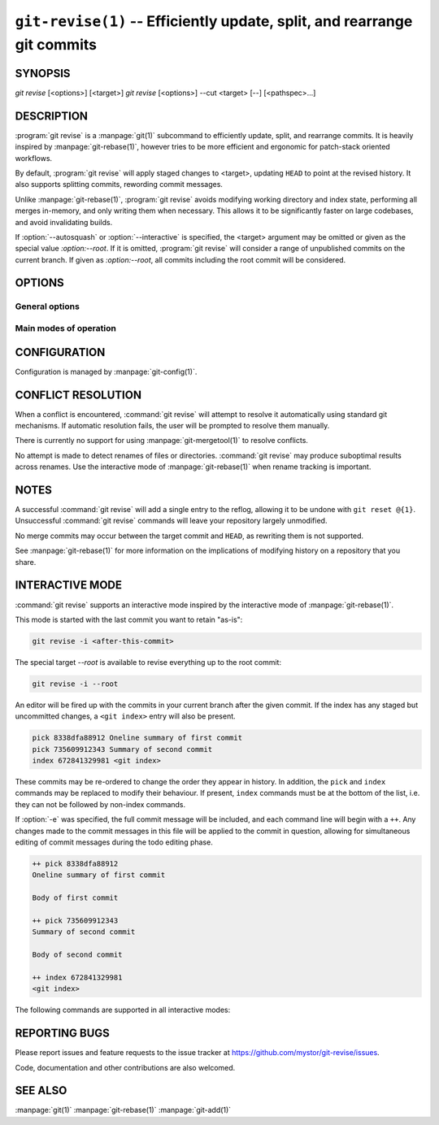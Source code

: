 .. _git_revise:

=========================================================================
``git-revise(1)`` -- Efficiently update, split, and rearrange git commits
=========================================================================

.. program:: git revise:

SYNOPSIS
========

*git revise* [<options>] [<target>]
*git revise* [<options>] --cut <target> [--] [<pathspec>...]

DESCRIPTION
===========

:program:`git revise` is a :manpage:`git(1)` subcommand to efficiently
update, split, and rearrange commits. It is heavily inspired by
:manpage:`git-rebase(1)`, however tries to be more efficient and ergonomic for
patch-stack oriented workflows.

By default, :program:`git revise` will apply staged changes to <target>,
updating ``HEAD`` to point at the revised history. It also supports splitting
commits, rewording commit messages.

Unlike :manpage:`git-rebase(1)`, :program:`git revise` avoids modifying
working directory and index state, performing all merges in-memory, and only
writing them when necessary. This allows it to be significantly faster on
large codebases, and avoid invalidating builds.

If :option:`--autosquash` or :option:`--interactive` is specified, the
<target> argument may be omitted or given as the special value `:option:--root`.
If it is omitted, :program:`git revise` will consider a range of unpublished
commits on the current branch. If given as `:option:--root`, all commits
including the root commit will be considered.

OPTIONS
=======

General options
---------------

.. option:: -a, --all

   Stage changes to tracked files before revising.

.. option:: -p, --patch

   Interactively stage hunks from the worktree before revising.

.. option:: --no-index

   Ignore staged changes in the index.

.. option:: --reauthor

   Reset target commit's author to the current user.

.. option:: --ref <gitref>

   Working branch to update; defaults to ``HEAD``.

.. option:: -S, --gpg-sign, --no-gpg-sign

   GPG-sign commits.  Overrides both the ``commit.gpgSign`` and
   ``revise.gpgSign`` git configurations.

Main modes of operation
-----------------------

.. option:: -i, --interactive

   Rather than applying staged changes to <target>, edit a todo list of
   actions to perform on commits after <target>. See :ref:`interactive-mode`.

.. option:: --autosquash, --no-autosquash

   Rather than directly applying staged changes to <target>, automatically
   perform fixup or squash actions marked with ``fixup!`` or ``squash!``
   between <target> and the current ``HEAD``. For more information on what
   these actions do, see :ref:`interactive-mode`.

   These commits are usually created with ``git commit --fixup=<commit>`` or
   ``git commit --squash=<commit>``, and identify the target with the first
   line of its commit message.

   This option can be combined with :option:`--interactive` to modify the
   generated todos before they're executed.

   If the :option:`--autosquash` option is enabled by default using a
   configuration variable, the option :option:`--no-autosquash` can be used
   to override and disable this setting. See :ref:`configuration`.

.. option:: -c, --cut

   Interactively select hunks from <target>, optionally limited by <pathspec>.
   The chosen hunks are split into a second commit immediately after the
   target.

   After splitting is complete, both commits' messages are edited.

   See the "Interactive Mode" section of :manpage:`git-add(1)` to learn how
   to operate this mode.

.. option:: -e, --edit

   After applying staged changes, edit <target>'s commit message.

   This option can be combined with :option:`--interactive` to allow editing
   of commit messages within the todo list. For more information on, see
   :ref:`interactive-mode`.

.. option:: -m <msg>, --message <msg>

   Use the given <msg> as the new commit message for <target>. If multiple
   :option:`-m` options are given, their values are concatenated as separate
   paragraphs.

.. option:: --version

   Print version information and exit.


.. _configuration:

CONFIGURATION
=============

Configuration is managed by :manpage:`git-config(1)`.

.. gitconfig:: revise.autoSquash

   If set to true, imply :option:`--autosquash` whenever :option:`--interactive`
   is specified. Overridden by :option:`--no-autosquash`. Defaults to false. If
   not set, the value of ``rebase.autoSquash`` is used instead.

.. gitconfig:: revise.gpgSign

   If set to true, GPG-sign new commits; defaults to false.  This setting
   overrides the original git configuration ``commit.gpgSign`` and may be
   overridden by the command line options ``--gpg-sign`` and
   ``--no-gpg-sign``.


CONFLICT RESOLUTION
===================

When a conflict is encountered, :command:`git revise` will attempt to resolve
it automatically using standard git mechanisms. If automatic resolution
fails, the user will be prompted to resolve them manually.

There is currently no support for using :manpage:`git-mergetool(1)` to
resolve conflicts.

No attempt is made to detect renames of files or directories. :command:`git
revise` may produce suboptimal results across renames. Use the interactive
mode of :manpage:`git-rebase(1)` when rename tracking is important.


NOTES
=====

A successful :command:`git revise` will add a single entry to the reflog,
allowing it to be undone with ``git reset @{1}``. Unsuccessful :command:`git
revise` commands will leave your repository largely unmodified.

No merge commits may occur between the target commit and ``HEAD``, as
rewriting them is not supported.

See :manpage:`git-rebase(1)` for more information on the implications of
modifying history on a repository that you share.


.. _interactive-mode:

INTERACTIVE MODE
================

:command:`git revise` supports an interactive mode inspired by the
interactive mode of :manpage:`git-rebase(1)`.

This mode is started with the last commit you want to retain "as-is":

.. code-block:: bash

    git revise -i <after-this-commit>

The special target `--root` is available to revise everything up to the root
commit:

.. code-block:: bash

    git revise -i --root

An editor will be fired up with the commits in your current branch after the
given commit. If the index has any staged but uncommitted changes, a ``<git
index>`` entry will also be present.

.. code-block:: none

    pick 8338dfa88912 Oneline summary of first commit
    pick 735609912343 Summary of second commit
    index 672841329981 <git index>

These commits may be re-ordered to change the order they appear in history.
In addition, the ``pick`` and ``index`` commands may be replaced to modify
their behaviour. If present, ``index`` commands must be at the bottom of the
list, i.e. they can not be followed by non-index commands.

If :option:`-e` was specified, the full commit message will be included, and
each command line will begin with a ``++``. Any changes made to the commit
messages in this file will be applied to the commit in question, allowing for
simultaneous editing of commit messages during the todo editing phase.

.. code-block:: none

    ++ pick 8338dfa88912
    Oneline summary of first commit

    Body of first commit

    ++ pick 735609912343
    Summary of second commit

    Body of second commit

    ++ index 672841329981
    <git index>

The following commands are supported in all interactive modes:

.. describe:: index

   Do not commit these changes, instead leaving them staged in the index.
   Index lines must come last in the file.

   .. note:
      Commits may not be deleted or dropped from the to-do list. To remove a
      commit, mark it as an index action, and use :manpage:`git-reset(1)` to
      discard staged changes.

.. describe:: pick

   Use the given commit as-is in history. When applied to the generated
   ``index`` entry, the commit will have the message ``<git index>``.

.. describe:: squash

   Add the commit's changes into the previous commit and open an editor
   to merge the commits' messages.

.. describe:: fixup

   Like squash, but discard this commit's message rather than editing.

.. describe:: reword

   Open an editor to modify the commit message.

.. describe:: cut

   Interactively select hunks from the commit. The chosen hunks are split
   into a second commit immediately after it.

   After splitting is complete, both commits' messages are edited.

   See the "Interactive Mode" section of :manpage:`git-add(1)` to learn how
   to operate this mode.


REPORTING BUGS
==============

Please report issues and feature requests to the issue tracker at
https://github.com/mystor/git-revise/issues.

Code, documentation and other contributions are also welcomed.


SEE ALSO
========

:manpage:`git(1)`
:manpage:`git-rebase(1)`
:manpage:`git-add(1)`
